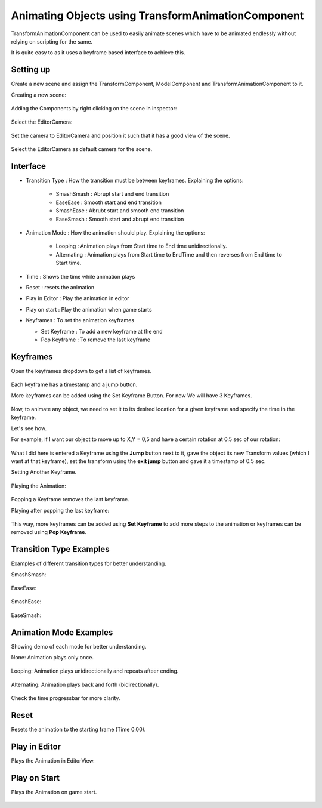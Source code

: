 ===================================================
Animating Objects using TransformAnimationComponent
===================================================

TransformAnimationComponent can be used to easily animate scenes which have to be animated endlessly without relying on scripting for the same.

It is quite easy to as it uses a keyframe based interface to achieve this.

Setting up
----------

Create a new scene and assign the TransformComponent, ModelComponent and TransformAnimationComponent to it.

Creating a new scene:

.. figure:: images/AnimTestCreate.png

Adding the Components by right clicking on the scene in inspector:

.. figure:: images/AnimTestComp.png

Select the EditorCamera:

.. figure:: images/AnimTestCam.png

Set the camera to EditorCamera and position it such that it has a good view of the scene.

.. figure:: images/AnimTestView.png

Select the EditorCamera as default camera for the scene.

.. figure:: images/AnimTestDefCam.png

Interface
---------

* Transition Type : How the transition must be between keyframes. Explaining the options:

   * SmashSmash : Abrupt start and end transition
   * EaseEase : Smooth start and end transition
   * SmashEase : Abrubt start and smooth end transition
   * EaseSmash : Smooth start and abrupt end transition

* Animation Mode : How the animation should play. Explaining the options:

   * Looping : Animation plays from Start time to End time unidirectionally.
   * Alternating : Animation plays from Start time to EndTime and then reverses from End time to Start time.

* Time : Shows the time while animation plays

* Reset : resets the animation

* Play in Editor : Play the animation in editor

* Play on start : Play the animation when game starts

* Keyframes : To set the animation keyframes

  - Set Keyframe : To add a new keyframe at the end
  - Pop Keyframe : To remove the last keyframe

Keyframes
---------

Open the keyframes dropdown to get a list of keyframes.

.. figure:: images/Keys.png

Each keyframe has a timestamp and a jump button.

More keyframes can be added using the Set Keyframe Button. For now We will have 3 Keyframes.

.. figure:: images/SetKeys.gif

Now, to animate any object, we need to set it to its desired location for a given keyframe and specify the time in the keyframe.

Let's see how.

For example, if I want our object to move up to X,Y = 0,5 and have a certain rotation at 0.5 sec of our rotation:

.. figure:: images/Anim1.gif

What I did here is entered a Keyframe using the **Jump** button next to it, gave the object its new Transform values (which I want at that keyframe), set the transform using the **exit jump** button and gave it a timestamp of 0.5 sec.

Setting Another Keyframe.

.. figure:: images/Anim2.gif

Playing the Animation:

.. figure:: images/AnimPlay.gif

Popping a Keyframe removes the last keyframe.

Playing after popping the last keyframe:

.. figure:: images/AnimPop.gif

This way, more keyframes can be added using **Set Keyframe** to add more steps to the animation or keyframes can be removed using **Pop Keyframe**.

Transition Type Examples
------------------------

Examples of different transition types for better understanding.

SmashSmash:

.. figure:: images/SmashSmash.gif

EaseEase:

.. figure:: images/EaseEase.gif

SmashEase:

.. figure:: images/SmashEase.gif

EaseSmash:

.. figure:: images/EaseSmash.gif

Animation Mode Examples
-----------------------

Showing demo of each mode for better understanding.

None: Animation plays only once.

.. figure:: images/AnimNone.gif

Looping: Animation plays unidirectionally and repeats afteer ending.

.. figure:: images/AnimLoop.gif

Alternating: Animation plays back and forth (bidirectionally).

.. figure:: images/AnimAlt.gif

Check the time progressbar for more clarity.

Reset
-----

Resets the animation to the starting frame (Time 0.00).

.. figure:: images/AnimReset.gif

Play in Editor
--------------

Plays the Animation in EditorView.

.. figure:: images/AnimEditor.gif

Play on Start
-------------

Plays the Animation on game start.

.. figure:: images/AnimGame.gif